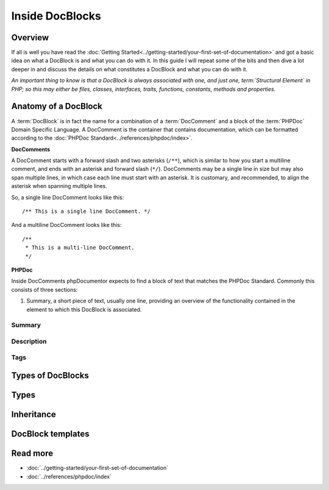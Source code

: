 Inside DocBlocks
================

Overview
--------

If all is well you have read the :doc:`Getting Started<../getting-started/your-first-set-of-documentation>` and got a
basic idea on what a DocBlock is and what you can do with it. In this guide I will repeat some of the bits and then
dive a lot deeper in and discuss the details on what constitutes a DocBlock and what you can do with it.

*An important thing to know is that a DocBlock is always associated with one, and just one, term:`Structural Element`
in PHP; so this may either be files, classes, interfaces, traits, functions, constants, methods and properties.*

Anatomy of a DocBlock
---------------------

A :term:`DocBlock` is in fact the name for a combination of a :term:`DocComment` and a block of the :term:`PHPDoc`
Domain Specific Language. A DocComment is the container that contains documentation, which can be formatted
according to the :doc:`PHPDoc Standard<../references/phpdoc/index>`.

**DocComments**

A DocComment starts with a forward slash and two asterisks (``/**``), which is similar to how you start a multiline
comment, and ends with an asterisk and forward slash (``*/``).
DocComments may be a single line in size but may also span multiple lines, in which case each line must start with an
asterisk. It is customary, and recommended, to align the asterisk when spanning multiple lines.

So, a single line DocComment looks like this::

    /** This is a single line DocComment. */

And a multiline DocComment looks like this::

    /**
     * This is a multi-line DocComment.
     */

**PHPDoc**

Inside DocComments phpDocumentor expects to find a block of text that matches the PHPDoc Standard. Commonly this
consists of three sections:

1. Summary, a short piece of text, usually one line, providing an overview of the functionality contained in the element
   to which this DocBlock is associated.

Summary
~~~~~~~

Description
~~~~~~~~~~~

Tags
~~~~

Types of DocBlocks
------------------

Types
-----

Inheritance
-----------

DocBlock templates
------------------

Read more
---------

* :doc:`../getting-started/your-first-set-of-documentation`
* :doc:`../references/phpdoc/index`
